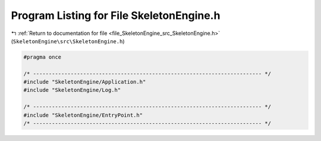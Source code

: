 
.. _program_listing_file_SkeletonEngine_src_SkeletonEngine.h:

Program Listing for File SkeletonEngine.h
=========================================

|exhale_lsh| :ref:`Return to documentation for file <file_SkeletonEngine_src_SkeletonEngine.h>` (``SkeletonEngine\src\SkeletonEngine.h``)

.. |exhale_lsh| unicode:: U+021B0 .. UPWARDS ARROW WITH TIP LEFTWARDS

.. code-block:: cpp

   
   #pragma once
   
   /* ------------------------------------------------------------------------- */
   #include "SkeletonEngine/Application.h"
   #include "SkeletonEngine/Log.h"
   
   /* ------------------------------------------------------------------------- */
   #include "SkeletonEngine/EntryPoint.h"
   /* ------------------------------------------------------------------------- */
